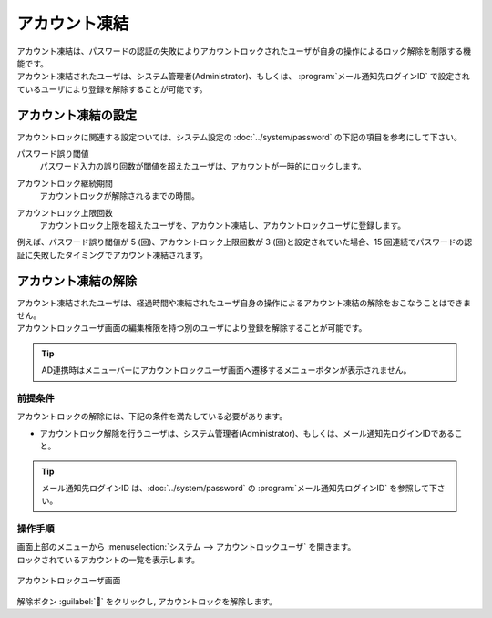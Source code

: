==============
アカウント凍結
==============

| アカウント凍結は、パスワードの認証の失敗によりアカウントロックされたユーザが自身の操作によるロック解除を制限する機能です。
| アカウント凍結されたユーザは、システム管理者(Administrator)、もしくは、 :program:`メール通知先ログインID` で設定されているユーザにより登録を解除することが可能です。


アカウント凍結の設定
====================

| アカウントロックに関連する設定ついては、システム設定の :doc:`../system/password` の下記の項目を参考にして下さい。

パスワード誤り閾値
  | パスワード入力の誤り回数が閾値を超えたユーザは、アカウントが一時的にロックします。
  
アカウントロック継続期間
  | アカウントロックが解除されるまでの時間。

アカウントロック上限回数
  | アカウントロック上限を超えたユーザを、アカウント凍結し、アカウントロックユーザに登録します。

| 例えば、パスワード誤り閾値が 5 (回)、アカウントロック上限回数が 3 (回)と設定されていた場合、15 回連続でパスワードの認証に失敗したタイミングでアカウント凍結されます。



アカウント凍結の解除
================================

| アカウント凍結されたユーザは、経過時間や凍結されたユーザ自身の操作によるアカウント凍結の解除をおこなうことはできません。
| アカウントロックユーザ画面の編集権限を持つ別のユーザにより登録を解除することが可能です。

.. tip::
   | AD連携時はメニューバーにアカウントロックユーザ画面へ遷移するメニューボタンが表示されません。

前提条件
--------

| アカウントロックの解除には、下記の条件を満たしている必要があります。

* アカウントロック解除を行うユーザは、システム管理者(Administrator)、もしくは、メール通知先ログインIDであること。

.. tip::
   | メール通知先ログインID は、:doc:`../system/password` の :program:`メール通知先ログインID` を参照して下さい。

操作手順
--------

| 画面上部のメニューから :menuselection:`システム --> アカウントロックユーザ` を開きます。
| ロックされているアカウントの一覧を表示します。

.. figure:: /images/ja/locked_user/locked_user_02.png
   :scale: 60%
   :align: center
   
   アカウントロックユーザ画面
   
| 解除ボタン :guilabel:`` をクリックし, アカウントロックを解除します。
